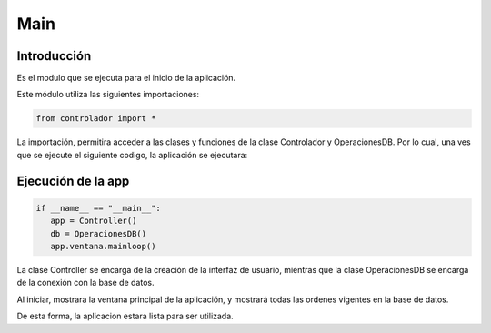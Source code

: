 Main
===========

Introducción
------------
Es el modulo que se ejecuta para el inicio de la aplicación.

Este módulo utiliza las siguientes importaciones:

.. code-block:: python

   from controlador import *

La importación, permitira acceder a las clases y funciones de la clase Controlador y OperacionesDB.
Por lo cual, una ves que se ejecute el siguiente codigo, la aplicación se ejecutara:

Ejecución de la app
-------------------
.. code-block:: python

   if __name__ == "__main__":
      app = Controller()
      db = OperacionesDB()
      app.ventana.mainloop()

La clase Controller se encarga de la creación de la interfaz de usuario, mientras que la clase OperacionesDB se encarga de la conexión con la base de datos.

Al iniciar, mostrara la ventana principal de la aplicación, y mostrará todas las ordenes vigentes en la base de datos.

.. image:: ../img/ventana_principal.jpg
   :alt: Ventana principal
   :width: 600px
   :align: center

De esta forma, la aplicacion estara lista para ser utilizada.